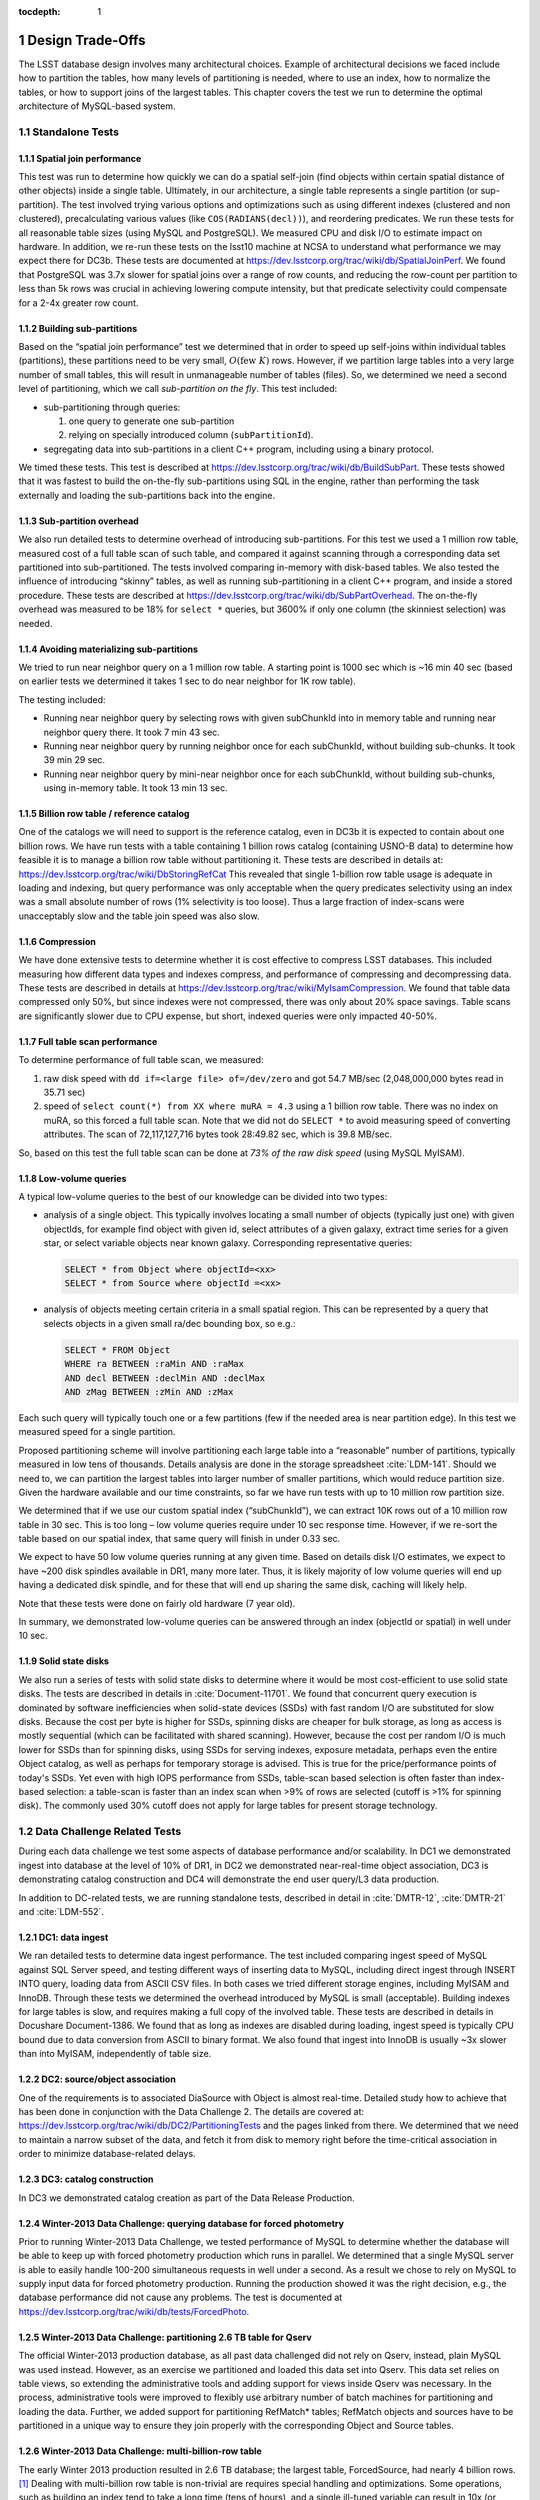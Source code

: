 ..
  Technote content.

  See https://developer.lsst.io/docs/rst_styleguide.html
  for a guide to reStructuredText writing.

  Do not put the title, authors or other metadata in this document;
  those are automatically added.

  Use the following syntax for sections:

  Sections
  ========

  and

  Subsections
  -----------

  and

  Subsubsections
  ^^^^^^^^^^^^^^

  To add images, add the image file (png, svg or jpeg preferred) to the
  _static/ directory. The reST syntax for adding the image is

  .. figure:: /_static/filename.ext
     :name: fig-label
     :target: http://target.link/url

     Caption text.

   Run: ``make html`` and ``open _build/html/index.html`` to preview your work.
   See the README at https://github.com/lsst-sqre/lsst-technote-bootstrap or
   this repo's README for more info.

   Feel free to delete this instructional comment.

:tocdepth: 1

.. Please do not modify tocdepth; will be fixed when a new Sphinx theme is shipped.

.. sectnum::

.. Add content below. Do not include the document title.

Design Trade-Offs
=================

The LSST database design involves many architectural choices. Example of
architectural decisions we faced include how to partition the tables,
how many levels of partitioning is needed, where to use an index, how to
normalize the tables, or how to support joins of the largest tables.
This chapter covers the test we run to determine the optimal
architecture of MySQL-based system.

.. _standalone-tests:

Standalone Tests
----------------

.. _spatial-join-performance:

Spatial join performance
~~~~~~~~~~~~~~~~~~~~~~~~

This test was run to determine how quickly we can do a spatial self-join
(find objects within certain spatial distance of other objects) inside a
single table. Ultimately, in our architecture, a single table represents
a single partition (or sup-partition). The test involved trying various
options and optimizations such as using different indexes (clustered and
non clustered), precalculating various values (like ``COS(RADIANS(decl))``),
and reordering predicates. We run these tests for all reasonable table
sizes (using MySQL and PostgreSQL). We measured CPU and disk I/O to
estimate impact on hardware. In addition, we re-run these tests on the
lsst10 machine at NCSA to understand what performance we may expect
there for DC3b. These tests are documented at
https://dev.lsstcorp.org/trac/wiki/db/SpatialJoinPerf. We found that
PostgreSQL was 3.7x slower for spatial joins over a range of row counts,
and reducing the row-count per partition to less than 5k rows was
crucial in achieving lowering compute intensity, but that predicate
selectivity could compensate for a 2-4x greater row count.

.. _building-sub-partitions:

Building sub-partitions
~~~~~~~~~~~~~~~~~~~~~~~

Based on the “spatial join performance” test we determined that in order
to speed up self-joins within individual tables (partitions), these
partitions need to be very small, :math:`O(\mathrm{few~} K)` rows.
However, if we partition large tables into a very large number of small
tables, this will result in unmanageable number of tables (files). So,
we determined we need a second level of partitioning, which we call
*sub-partition on the fly*. This test included:

- sub-partitioning through queries:

  1. one query to generate one sub-partition

  2. relying on specially introduced column (``subPartitionId``).

- segregating data into sub-partitions in a client C++ program,
  including using a binary protocol.

We timed these tests. This test is described at
https://dev.lsstcorp.org/trac/wiki/db/BuildSubPart. These tests showed
that it was fastest to build the on-the-fly sub-partitions using SQL in
the engine, rather than performing the task externally and loading the
sub-partitions back into the engine.

.. _sub-partition-overhead:

Sub-partition overhead
~~~~~~~~~~~~~~~~~~~~~~

We also run detailed tests to determine overhead of introducing
sub-partitions. For this test we used a 1 million row table, measured
cost of a full table scan of such table, and compared it against
scanning through a corresponding data set partitioned into
sub-partitioned. The tests involved comparing in-memory with
disk-based tables. We also tested the influence of introducing
“skinny” tables, as well as running sub-partitioning in a client C++
program, and inside a stored procedure. These tests are described at
https://dev.lsstcorp.org/trac/wiki/db/SubPartOverhead. The on-the-fly
overhead was measured to be 18% for ``select *`` queries, but
3600% if only one column (the skinniest selection) was needed.

.. _avoiding-materializing-sub-partitions:

Avoiding materializing sub-partitions
~~~~~~~~~~~~~~~~~~~~~~~~~~~~~~~~~~~~~

We tried to run near neighbor query on a 1 million row table. A starting
point is 1000 sec which is ~16 min 40 sec (based on earlier tests we
determined it takes 1 sec to do near neighbor for 1K row table).

The testing included:

- Running near neighbor query by selecting rows with given subChunkId
  into in memory table and running near neighbor query there. It took 7
  min 43 sec.

- Running near neighbor query by running neighbor once for each
  subChunkId, without building sub-chunks. It took 39 min 29 sec.

- Running near neighbor query by mini-near neighbor once for each
  subChunkId, without building sub-chunks, using in-memory table. It
  took 13 min 13 sec.

.. _billion-row-table:

Billion row table / reference catalog
~~~~~~~~~~~~~~~~~~~~~~~~~~~~~~~~~~~~~

One of the catalogs we will need to support is the reference catalog,
even in DC3b it is expected to contain about one billion rows. We have
run tests with a table containing 1 billion rows catalog (containing
USNO-B data) to determine how feasible it is to manage a billion row
table without partitioning it. These tests are described in details at:
https://dev.lsstcorp.org/trac/wiki/DbStoringRefCat This revealed that
single 1-billion row table usage is adequate in loading and indexing,
but query performance was only acceptable when the query predicates
selectivity using an index was a small absolute number of rows (1%
selectivity is too loose). Thus a large fraction of index-scans were
unacceptably slow and the table join speed was also slow.

.. _compression:

Compression
~~~~~~~~~~~

We have done extensive tests to determine whether it is cost effective
to compress LSST databases. This included measuring how different data
types and indexes compress, and performance of compressing and
decompressing data. These tests are described in details at
https://dev.lsstcorp.org/trac/wiki/MyIsamCompression. We found that
table data compressed only 50%, but since indexes were not compressed,
there was only about 20% space savings. Table scans are significantly
slower due to CPU expense, but short, indexed queries were only impacted
40-50%.

.. _full-table-scan-performance:

Full table scan performance
~~~~~~~~~~~~~~~~~~~~~~~~~~~

To determine performance of full table scan, we measured:

1. raw disk speed with ``dd if=<large file> of=/dev/zero`` and got
   54.7 MB/sec (2,048,000,000 bytes read in 35.71 sec)

2. speed of ``select count(*) from XX where muRA = 4.3`` using a 1
   billion row table. There was no index on muRA, so this forced a full
   table scan. Note that we did not do ``SELECT *`` to avoid measuring
   speed of converting attributes. The scan of 72,117,127,716 bytes took
   28:49.82 sec, which is 39.8 MB/sec.

So, based on this test the full table scan can be done at *73% of the
raw disk speed* (using MySQL MyISAM).

.. _low-volume-queries:

Low-volume queries
~~~~~~~~~~~~~~~~~~

A typical low-volume queries to the best of our knowledge can be divided
into two types:

- analysis of a single object. This typically involves locating a small
  number of objects (typically just one) with given objectIds, for
  example find object with given id, select attributes of a given
  galaxy, extract time series for a given star, or select variable
  objects near known galaxy. Corresponding representative queries:

  .. code:: sql

     SELECT * from Object where objectId=<xx>
     SELECT * from Source where objectId =<xx>

- analysis of objects meeting certain criteria in a small spatial
  region. This can be represented by a query that selects objects in a
  given small ra/dec bounding box, so e.g.:

  .. code:: sql

     SELECT * FROM Object
     WHERE ra BETWEEN :raMin AND :raMax
     AND decl BETWEEN :declMin AND :declMax
     AND zMag BETWEEN :zMin AND :zMax

Each such query will typically touch one or a few partitions (few if the
needed area is near partition edge). In this test we measured speed for
a single partition.

Proposed partitioning scheme will involve partitioning each large table
into a “reasonable” number of partitions, typically measured in low tens
of thousands. Details analysis are done in the storage spreadsheet
:cite:`LDM-141`. Should we need to, we can partition
the largest tables into larger number of smaller partitions, which would
reduce partition size. Given the hardware available and our time
constraints, so far we have run tests with up to 10 million row
partition size.

We determined that if we use our custom spatial index (“subChunkId”), we
can extract 10K rows out of a 10 million row table in 30 sec. This is
too long – low volume queries require under 10 sec response time.
However, if we re-sort the table based on our spatial index, that same
query will finish in under 0.33 sec.

We expect to have 50 low volume queries running at any given time. Based
on details disk I/O estimates, we expect to have ~200 disk spindles
available in DR1, many more later. Thus, it is likely majority of low
volume queries will end up having a dedicated disk spindle, and for
these that will end up sharing the same disk, caching will likely help.

Note that these tests were done on fairly old hardware (7 year old).

In summary, we demonstrated low-volume queries can be answered through
an index (objectId or spatial) in well under 10 sec.

.. _ssd:

Solid state disks
~~~~~~~~~~~~~~~~~

We also run a series of tests with solid state disks to determine where
it would be most cost-efficient to use solid state disks. The tests are
described in details in :cite:`Document-11701`. We found that concurrent query execution
is dominated by software inefficiencies when solid-state devices (SSDs)
with fast random I/O are substituted for slow disks. Because the cost
per byte is higher for SSDs, spinning disks are cheaper for bulk
storage, as long as access is mostly sequential (which can be
facilitated with shared scanning). However, because the cost per random
I/O is much lower for SSDs than for spinning disks, using SSDs for
serving indexes, exposure metadata, perhaps even the entire Object
catalog, as well as perhaps for temporary storage is advised. This is
true for the price/performance points of today's SSDs. Yet even with
high IOPS performance from SSDs, table-scan based selection is often
faster than index-based selection: a table-scan is faster than an index
scan when >9% of rows are selected (cutoff is >1% for spinning disk).
The commonly used 30% cutoff does not apply for large tables for present
storage technology.

.. _data-challenge-tests:

Data Challenge Related Tests
----------------------------

During each data challenge we test some aspects of database performance
and/or scalability. In DC1 we demonstrated ingest into database at the
level of 10% of DR1, in DC2 we demonstrated near-real-time object
association, DC3 is demonstrating catalog construction and DC4 will
demonstrate the end user query/L3 data production.

In addition to DC-related tests, we are running standalone tests,
described in detail in :cite:`DMTR-12`, :cite:`DMTR-21` and :cite:`LDM-552`.

.. _dc1:

DC1: data ingest
~~~~~~~~~~~~~~~~

We ran detailed tests to determine data ingest performance. The test
included comparing ingest speed of MySQL against SQL Server speed, and
testing different ways of inserting data to MySQL, including direct
ingest through INSERT INTO query, loading data from ASCII CSV files. In
both cases we tried different storage engines, including MyISAM and
InnoDB. Through these tests we determined the overhead introduced by
MySQL is small (acceptable). Building indexes for large tables is slow,
and requires making a full copy of the involved table. These tests are
described in details in Docushare Document-1386. We found that as long
as indexes are disabled during loading, ingest speed is typically CPU
bound due to data conversion from ASCII to binary format. We also found
that ingest into InnoDB is usually ~3x slower than into MyISAM,
independently of table size.

.. _dc2:

DC2: source/object association
~~~~~~~~~~~~~~~~~~~~~~~~~~~~~~

One of the requirements is to associated DiaSource with Object is almost
real-time. Detailed study how to achieve that has been done in
conjunction with the Data Challenge 2. The details are covered at:
https://dev.lsstcorp.org/trac/wiki/db/DC2/PartitioningTests and the
pages linked from there. We determined that we need to maintain a narrow
subset of the data, and fetch it from disk to memory right before the
time-critical association in order to minimize database-related delays.

.. _dc3:

DC3: catalog construction
~~~~~~~~~~~~~~~~~~~~~~~~~

In DC3 we demonstrated catalog creation as part of the Data Release
Production.

.. _winter2013-querying:

Winter-2013 Data Challenge: querying database for forced photometry
~~~~~~~~~~~~~~~~~~~~~~~~~~~~~~~~~~~~~~~~~~~~~~~~~~~~~~~~~~~~~~~~~~~

Prior to running Winter-2013 Data Challenge, we tested performance of
MySQL to determine whether the database will be able to keep up with
forced photometry production which runs in parallel. We determined that
a single MySQL server is able to easily handle 100-200 simultaneous
requests in well under a second. As a result we chose to rely on MySQL
to supply input data for forced photometry production. Running the
production showed it was the right decision, e.g., the database
performance did not cause any problems. The test is documented at
https://dev.lsstcorp.org/trac/wiki/db/tests/ForcedPhoto.

.. _winter2013-partitioning:

Winter-2013 Data Challenge: partitioning 2.6 TB table for Qserv
~~~~~~~~~~~~~~~~~~~~~~~~~~~~~~~~~~~~~~~~~~~~~~~~~~~~~~~~~~~~~~~

The official Winter-2013 production database, as all past data
challenged did not rely on Qserv, instead, plain MySQL was used instead.
However, as an exercise we partitioned and loaded this data set into
Qserv. This data set relies on table views, so extending the
administrative tools and adding support for views inside Qserv was
necessary. In the process, administrative tools were improved to
flexibly use arbitrary number of batch machines for partitioning and
loading the data. Further, we added support for partitioning RefMatch\*
tables; RefMatch objects and sources have to be partitioned in a unique
way to ensure they join properly with the corresponding Object and
Source tables.

.. _winter2014-multi-billion-row:

Winter-2013 Data Challenge: multi-billion-row table
~~~~~~~~~~~~~~~~~~~~~~~~~~~~~~~~~~~~~~~~~~~~~~~~~~~

The early Winter 2013 production resulted in 2.6 TB database; the
largest table, ForcedSource, had nearly 4 billion rows.\ [#]_
Dealing with multi-billion row table is non-trivial are requires special
handling and optimizations. Some operations, such as building an index
tend to take a long time (tens of hours), and a single ill-tuned
variable can result in 10x (or worse) performance degradation. Producing
the final data set in several batches was in particular challenging, as
we had to rebuild indexes after inserting data from each batch. Key
lessons learned have been documented at
https://dev.lsstcorp.org/trac/wiki/mysqlLargeTables. Issues we uncovered
with MySQL (myisamchk) had been reported to the MySQL developers, and
were fixed immediately fixed.

In addition, some of the more complex queries, in particular these with
spatial constraints had to be optimized.\ [#]_ The query
optimizations have been documented at
https://dev.lsstcorp.org/trac/wiki/db/MySQL/Optimizations.

.. [#] It is worth noting that in real production we do not anticipate
   to manage billion+ rows in a *single physical table* - the Qserv system
   that we are developing will split every large table into smaller,
   manageable pieces.

.. [#] Some of these optimizations will not be required when we use
   Qserv, as Qserv will apply them internally.

.. _other-demonstrations:

Other Demonstrations
====================

.. _demo-shared-scans:

Shared Scans
------------

We have conducted preliminary empirical evaluation of our basic shared
scan implementation. The software worked exactly as expected, and we
have not discovered any unforeseen challenges. For the tests we used a
mix of queries with a variety of filters, different CPU load, different
result sizes, some with grouping, some with aggregations, some with
complex math. Specifically, we have measured the following:

- A single full table scan through the Object table took ~3 minutes.
  Running a mix 30 such queries using our shared scan code took 5 min 27
  sec (instead of expected ~1.5 hour it’d take if we didn’t use the
  shared scan code.)

- A single full table scan through Source table took between ~14 min 26
  sec and 14 min 36 sec depending on query complexity. Running a mix of
  30 such queries using shares scan code took 25 min 30 sec.  (instead
  of over 7 hours).

In both cases the extra time it took comparing to the timing of a single
query was related to (expected) CPU contention: we have run 30
simultaneous queries on a slow, 4-core machine.

In addition, we demonstrated running simultaneously a shared scan plus
short, interactive queries. The interactive queries completed as
expected, in some cases with a small (1-2 sec) delay.

.. _demo-fault-tolerance:

Fault Tolerance
---------------

To prove Qserv can gracefully handle faults, we artificially triggered
different error conditions, such as corrupting random parts of a
internal MySQL files while Qserv is reading them, or corrupting data
sent between various components of the Qserv (e.g., from the `XRootD`_ to
the master process).

.. _demo-worker-failure:

Worker failure
~~~~~~~~~~~~~~

These tests are meant to simulate worker failure in general, including
spontaneous termination of a worker process and/or inability to
communicate with a worker node.

When a relevant worker (i.e. one managing relevant data) has failed
prior to query execution, either 1) duplicate data exists on another
worker node, in which case `XRootD`_ silently routes requests from the
master to this other node, or 2) the data is unavailable elsewhere, in
which case `XRootD`_ returns an error code in response to the master's
request to open for write. The former scenario has been successfully
demonstrated during multi-node cluster tests. In the latter scenario,
Qserv gracefully terminates the query and returns an error to the user.
The error handling of the latter scenario involves recently developed
logic and has been successfully demonstrated on a single-node,
multi-worker process setup.

Worker failure during query execution can, in principle, have several
manifestations.

1. If `XRootD`_ returns an error to the Qserv master in response to a
   request to open for write, Qserv will repeat request for open a fixed
   number (e.g. 5) of times. This has been demonstrated.

2. If `XRootD`_ returns an error to the Qserv master in response to a
   write, Qserv immediately terminates the query gracefully and returns
   an error to the user. This has been demonstrated. Note that this may
   be considered acceptable behavior (as opposed to attempting to
   recover from the error) since it is an unlikely failure-mode.

3. If `XRootD`_ returns an error to the Qserv master in response to a
   request to open for read, Qserv will attempt to recover by
   re-initializing the associated chunk query in preparation for a
   subsequent write. This is considered the most likely manifestation of
   worker failure and has been successfully demonstrated on a
   single-node, multi-worker process setup.

4. If `XRootD`_ returns an error to the Qserv master in response to a read,
   Qserv immediately terminates the query gracefully and returns an
   error to the user. This has been demonstrated. Note that this may be
   considered acceptable behavior (as opposed to attempting to recover
   from the error) since it is an unlikely failure-mode.

.. _demo-data-corruption:

Data corruption
~~~~~~~~~~~~~~~

These tests are meant to simulate data corruption that might occur on
disk, during disk I/O, or during communication over the network. We
simulate these scenarios in one of two ways. 1) Truncate data read via
`XRootD`_ by the Qserv master to an arbitrary length. 2) Randomly choose a
single byte within a data stream read via `XRootD`_ and change it to a
random value. The first test necessarily triggers an exception within
Qserv. Qserv responds by gracefully terminating the query and returning
an error message to the user indicating the point of failure (e.g.
failed while merging query results). The second test intermittently
triggers an exception depending on which portion of the query result is
corrupted. This is to be expected since Qserv verifies the format but
not the content of query results. Importantly, for all tests, regardless
of which portion of the query result was corrupted, the error was
isolated to the present query and Qserv remained stable.

.. _demo-future-tests:

Future tests
~~~~~~~~~~~~

Much of the Qserv-specific fault tolerance logic was recently developed
and requires additional testing. In particular, all worker failure
simulations described above must be replicated within a multi-cluster
setup.

.. _multiple-qserve:

Multiple Qserv Installations on a Single Machine
------------------------------------------------

Once in operations, it will be important to allow multiple qserv
instances to coexist on a single machine. This will be necessary when
deploying new Data Release, or for testing new version of the software
(e.g., MySQL, or Qserv). In the short term, it is useful for shared code
development and testing on a limited number of development machines we
have access to. We have successfully demonstrated Qserv have no
architectural issues or hardcoded values such as ports or paths that
would prevent us from running multiple instances on a single machine.

References
==========

.. bibliography:: bibliography.bib
  :encoding: latex+latin
  :style: lsst_aa

.. note::

  This document was originally published as a part of :cite:`Document-11625` and then part of :cite:`LDM-135`.

.. _XRootD: http://xrootd.org
